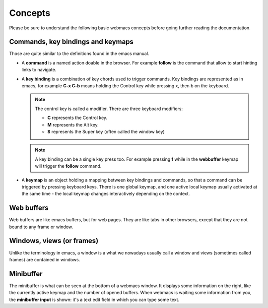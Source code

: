 Concepts
========

Please be sure to understand the following basic webmacs concepts before going
further reading the documentation.


Commands, key bindings and keymaps
**********************************

Those are quite similar to the definitions found in the emacs manual.

- A **command** is a named action doable in the browser. For example **follow**
  is the command that allow to start hinting links to navigate.

- A **key binding** is a combination of key chords used to trigger commands. Key
  bindings are represented as in emacs, for example **C-x C-b** means holding
  the Control key while pressing x, then b on the keyboard.

  .. note::

    The control key is called a modifier. There are three keyboard modifiers:

    - **C** represents the Control key.
    - **M** represents the Alt key.
    - **S** represents the Super key (often called the window key)

  .. note::

    A key binding can be a single key press too. For example pressing **f**
    while in the **webbuffer** keymap will trigger the **follow** command.

- A **keymap** is an object holding a mapping between key bindings and commands,
  so that a command can be triggered by pressing keyboard keys. There is one
  global keymap, and one active local keymap usually activated at the same
  time - the local keymap changes interactively depending on the context.

  .. webmacs-keymaps::
    :only: global, webbuffer, webcontent-edit, caret-browsing


Web buffers
***********

Web buffers are like emacs buffers, but for web pages. They are like tabs in
other browsers, except that they are not bound to any frame or window.

Windows, views (or frames)
**************************

Unlike the terminology in emacs, a window is a what we nowadays usually call a
window and views (sometimes called frames) are contained in windows.

Minibuffer
**********

The minibuffer is what can be seen at the bottom of a webmacs window. It
displays some information on the right, like the currently active keymap and the
number of opened buffers. When webmacs is waiting some information from you, the
**minibuffer input** is shown: it's a text edit field in which you can type some
text.
